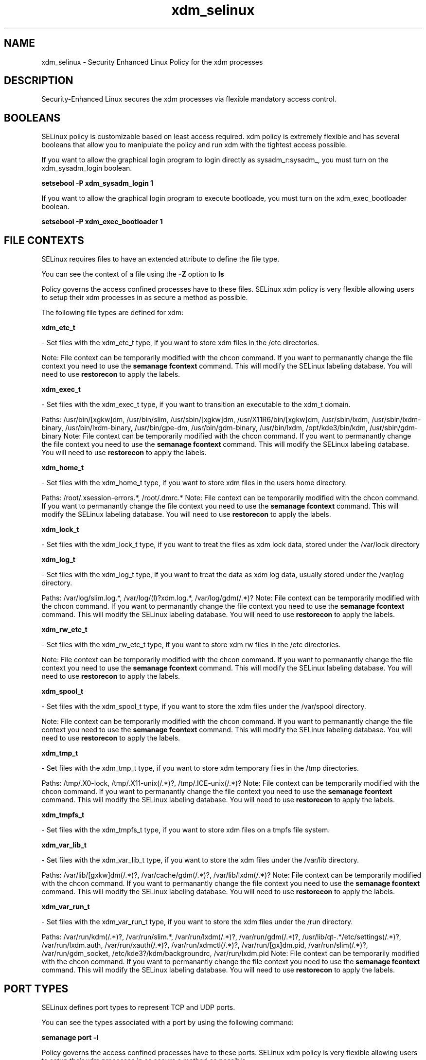 .TH  "xdm_selinux"  "8"  "xdm" "dwalsh@redhat.com" "xdm SELinux Policy documentation"
.SH "NAME"
xdm_selinux \- Security Enhanced Linux Policy for the xdm processes
.SH "DESCRIPTION"

Security-Enhanced Linux secures the xdm processes via flexible mandatory access
control.  

.SH BOOLEANS
SELinux policy is customizable based on least access required.  xdm policy is extremely flexible and has several booleans that allow you to manipulate the policy and run xdm with the tightest access possible.


.PP
If you want to allow the graphical login program to login directly as sysadm_r:sysadm_, you must turn on the xdm_sysadm_login boolean.

.EX
.B setsebool -P xdm_sysadm_login 1
.EE

.PP
If you want to allow the graphical login program to execute bootloade, you must turn on the xdm_exec_bootloader boolean.

.EX
.B setsebool -P xdm_exec_bootloader 1
.EE

.SH FILE CONTEXTS
SELinux requires files to have an extended attribute to define the file type. 
.PP
You can see the context of a file using the \fB\-Z\fP option to \fBls\bP
.PP
Policy governs the access confined processes have to these files. 
SELinux xdm policy is very flexible allowing users to setup their xdm processes in as secure a method as possible.
.PP 
The following file types are defined for xdm:


.EX
.B xdm_etc_t 
.EE

- Set files with the xdm_etc_t type, if you want to store xdm files in the /etc directories.

Note: File context can be temporarily modified with the chcon command.  If you want to permanantly change the file context you need to use the 
.B semanage fcontext 
command.  This will modify the SELinux labeling database.  You will need to use
.B restorecon
to apply the labels.


.EX
.B xdm_exec_t 
.EE

- Set files with the xdm_exec_t type, if you want to transition an executable to the xdm_t domain.

.br
Paths: 
/usr/bin/[xgkw]dm, /usr/bin/slim, /usr/sbin/[xgkw]dm, /usr/X11R6/bin/[xgkw]dm, /usr/sbin/lxdm, /usr/sbin/lxdm-binary, /usr/bin/lxdm-binary, /usr/bin/gpe-dm, /usr/bin/gdm-binary, /usr/bin/lxdm, /opt/kde3/bin/kdm, /usr/sbin/gdm-binary
Note: File context can be temporarily modified with the chcon command.  If you want to permanantly change the file context you need to use the 
.B semanage fcontext 
command.  This will modify the SELinux labeling database.  You will need to use
.B restorecon
to apply the labels.


.EX
.B xdm_home_t 
.EE

- Set files with the xdm_home_t type, if you want to store xdm files in the users home directory.

.br
Paths: 
/root/\.xsession-errors.*, /root/\.dmrc.*
Note: File context can be temporarily modified with the chcon command.  If you want to permanantly change the file context you need to use the 
.B semanage fcontext 
command.  This will modify the SELinux labeling database.  You will need to use
.B restorecon
to apply the labels.


.EX
.B xdm_lock_t 
.EE

- Set files with the xdm_lock_t type, if you want to treat the files as xdm lock data, stored under the /var/lock directory


.EX
.B xdm_log_t 
.EE

- Set files with the xdm_log_t type, if you want to treat the data as xdm log data, usually stored under the /var/log directory.

.br
Paths: 
/var/log/slim\.log.*, /var/log/(l)?xdm\.log.*, /var/log/gdm(/.*)?
Note: File context can be temporarily modified with the chcon command.  If you want to permanantly change the file context you need to use the 
.B semanage fcontext 
command.  This will modify the SELinux labeling database.  You will need to use
.B restorecon
to apply the labels.


.EX
.B xdm_rw_etc_t 
.EE

- Set files with the xdm_rw_etc_t type, if you want to store xdm rw files in the /etc directories.

Note: File context can be temporarily modified with the chcon command.  If you want to permanantly change the file context you need to use the 
.B semanage fcontext 
command.  This will modify the SELinux labeling database.  You will need to use
.B restorecon
to apply the labels.


.EX
.B xdm_spool_t 
.EE

- Set files with the xdm_spool_t type, if you want to store the xdm files under the /var/spool directory.

Note: File context can be temporarily modified with the chcon command.  If you want to permanantly change the file context you need to use the 
.B semanage fcontext 
command.  This will modify the SELinux labeling database.  You will need to use
.B restorecon
to apply the labels.


.EX
.B xdm_tmp_t 
.EE

- Set files with the xdm_tmp_t type, if you want to store xdm temporary files in the /tmp directories.

.br
Paths: 
/tmp/\.X0-lock, /tmp/\.X11-unix(/.*)?, /tmp/\.ICE-unix(/.*)?
Note: File context can be temporarily modified with the chcon command.  If you want to permanantly change the file context you need to use the 
.B semanage fcontext 
command.  This will modify the SELinux labeling database.  You will need to use
.B restorecon
to apply the labels.


.EX
.B xdm_tmpfs_t 
.EE

- Set files with the xdm_tmpfs_t type, if you want to store xdm files on a tmpfs file system.


.EX
.B xdm_var_lib_t 
.EE

- Set files with the xdm_var_lib_t type, if you want to store the xdm files under the /var/lib directory.

.br
Paths: 
/var/lib/[gxkw]dm(/.*)?, /var/cache/gdm(/.*)?, /var/lib/lxdm(/.*)?
Note: File context can be temporarily modified with the chcon command.  If you want to permanantly change the file context you need to use the 
.B semanage fcontext 
command.  This will modify the SELinux labeling database.  You will need to use
.B restorecon
to apply the labels.


.EX
.B xdm_var_run_t 
.EE

- Set files with the xdm_var_run_t type, if you want to store the xdm files under the /run directory.

.br
Paths: 
/var/run/kdm(/.*)?, /var/run/slim.*, /var/run/lxdm(/.*)?, /var/run/gdm(/.*)?, /usr/lib/qt-.*/etc/settings(/.*)?, /var/run/lxdm\.auth, /var/run/xauth(/.*)?, /var/run/xdmctl(/.*)?, /var/run/[gx]dm\.pid, /var/run/slim(/.*)?, /var/run/gdm_socket, /etc/kde3?/kdm/backgroundrc, /var/run/lxdm\.pid
Note: File context can be temporarily modified with the chcon command.  If you want to permanantly change the file context you need to use the 
.B semanage fcontext 
command.  This will modify the SELinux labeling database.  You will need to use
.B restorecon
to apply the labels.

.SH PORT TYPES
SELinux defines port types to represent TCP and UDP ports. 
.PP
You can see the types associated with a port by using the following command: 

.B semanage port -l

.PP
Policy governs the access confined processes have to these ports. 
SELinux xdm policy is very flexible allowing users to setup their xdm processes in as secure a method as possible.
.PP 
The following port types are defined for xdm:
.EX

.B xdmcp_port_t 
.EE

.EX
Default Defined Ports:

.B tcp 177
.EE
.B udp 177
.EE
.SH "COMMANDS"

.B semanage boolean
can also be used to manipulate the booleans

.PP
.B system-config-selinux 
is a GUI tool available to customize SELinux policy settings.

.SH AUTHOR	
This manual page was autogenerated by genman.py.

.SH "SEE ALSO"
selinux(8), xdm(8), semanage(8), restorecon(8), chcon(1)
, setsebool(8)